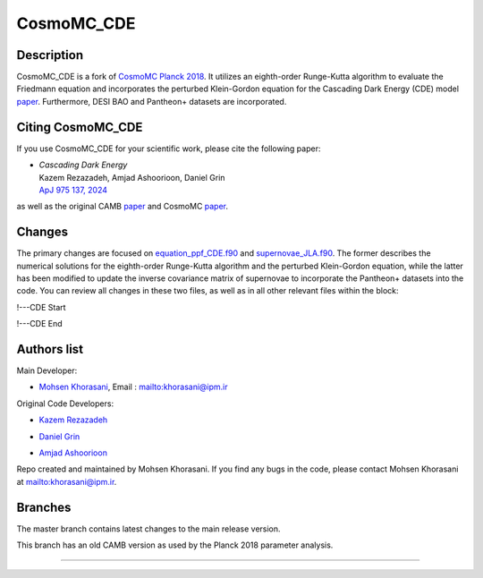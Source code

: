 ===================
CosmoMC_CDE
===================

Description
=============================

CosmoMC_CDE is a fork of `CosmoMC Planck 2018 <https://github.com/cmbant/CosmoMC/tree/planck2018>`_. It utilizes an eighth-order Runge-Kutta algorithm to evaluate the Friedmann equation and incorporates the perturbed Klein-Gordon equation for the Cascading Dark Energy (CDE) model `paper <https://arxiv.org/pdf/2208.07631>`_. Furthermore, DESI BAO and Pantheon+ datasets are incorporated.  


Citing CosmoMC_CDE
=============================

If you use CosmoMC_CDE for your scientific work, please cite the following paper:

-   | *Cascading Dark Energy* 

    | Kazem Rezazadeh, Amjad Ashoorioon, Daniel Grin

    | `ApJ 975 137, 2024 <https://iopscience.iop.org/article/10.3847/1538-4357/ad7b16>`_

as well as the original CAMB `paper <https://arxiv.org/abs/astro-ph/9911177>`_ and CosmoMC `paper <https://arxiv.org/abs/astro-ph/0205436>`_.




Changes
=============================

The primary changes are focused on `equation_ppf_CDE.f90 <https://github.com/m-khorasani/CosmoMC_CDE/blob/planck2018/camb/equations_ppf_CDE.f90>`_ and `supernovae_JLA.f90 <https://github.com/m-khorasani/CosmoMC_CDE/blob/planck2018/source/supernovae_JLA.f90>`_. The former describes the numerical solutions for the eighth-order Runge-Kutta algorithm and the perturbed Klein-Gordon equation, while the latter has been modified to update the inverse covariance matrix of supernovae to incorporate the Pantheon+ datasets into the code. You can review all changes in these two files, as well as in all other relevant files within the block:

!---CDE Start

!---CDE End

Authors list
=============================
Main Developer:

- `Mohsen Khorasani <https://ipm.ac.ir/Visitorpage.jsp?VisitsCode=EP2400015>`_, Email : `<khorasani@ipm.ir>`_

Original Code Developers:

- `Kazem Rezazadeh <https://www.ipm.ac.ir/personalinfo.jsp?PeopleCode=IP2000025>`_

* `Daniel Grin <https://www.haverford.edu/users/dgrin>`_

+ `Amjad Ashoorioon <https://www.ipm.ac.ir/personalinfo.jsp?PeopleCode=IP1800021>`_

Repo created and maintained by Mohsen Khorasani. If you find any bugs in the code, please contact Mohsen Khorasani at `<khorasani@ipm.ir>`_. 

Branches
=============================

The master branch contains latest changes to the main release version.

.. image:: https://secure.travis-ci.org/cmbant/CosmoMC.png?branch=master
  :target: https://secure.travis-ci.org/cmbant/CosmoMC/builds

This branch has an old CAMB version as used by the Planck 2018 parameter analysis.

=============

.. raw:: html

    <a href="http://www.sussex.ac.uk/astronomy/"><img src="https://cdn.cosmologist.info/antony/Sussex.png" height="170px"></a>
    <a href="http://erc.europa.eu/"><img src="https://erc.europa.eu/sites/default/files/content/erc_banner-vertical.jpg" height="200px"></a>

